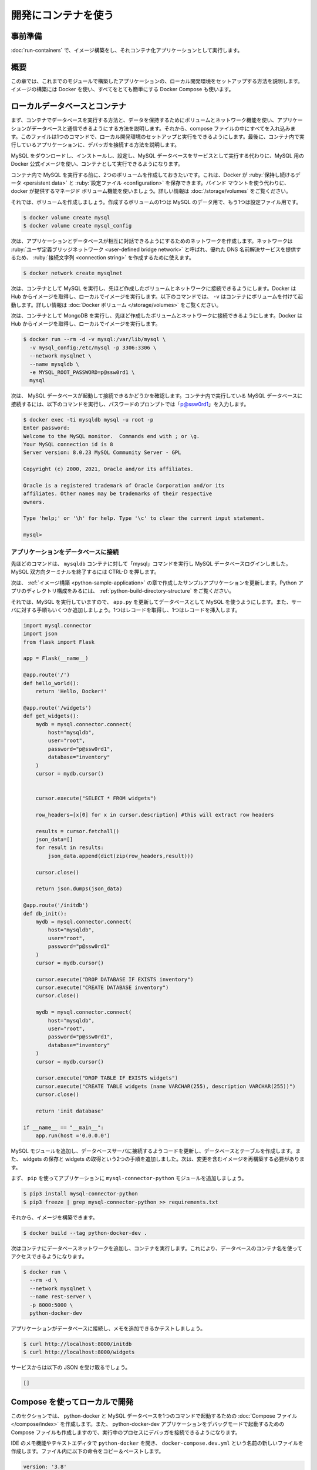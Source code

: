 ﻿.. -*- coding: utf-8 -*-
.. URL: https://docs.docker.com/language/python/develop/
   doc version: 20.10
      https://github.com/docker/docker.github.io/blob/master/language/python/develop.md
.. check date: 2022/09/30
.. Commits on Sep 30, 2022 a7a98243508e1f1d1f5f7539daea7126235fc43d
.. -----------------------------------------------------------------------------

.. Use containers for development
.. _python-use-containers-for-development:

========================================
開発にコンテナを使う
========================================

.. Prerequisites
.. _python-develop-prerequisites:

事前準備
==========

.. Work through the steps to build an image and run it as a containerized application in Run your image as a container.

:doc:`run-containers` で、イメージ構築をし、それコンテナ化アプリケーションとして実行します。

.. Introduction
.. _python-develop-introduction:

概要
==========

.. In this module, we’ll walk through setting up a local development environment for the application we built in the previous modules. We’ll use Docker to build our images and Docker Compose to make everything a whole lot easier.

この章では、これまでのモジュールで構築したアプリケーションの、ローカル開発環境をセットアップする方法を説明します。イメージの構築には Docker を使い、すべてをとても簡単にする Docker Compose も使います。

.. Local database and containers
.. _python-local-database-and-containers:

ローカルデータベースとコンテナ
==============================

.. First, we’ll take a look at running a database in a container and how we use volumes and networking to persist our data and allow our application to talk with the database. Then we’ll pull everything together into a compose file which will allow us to setup and run a local development environment with one command. Finally, we’ll take a look at connecting a debugger to our application running inside a container.

まず、コンテナでデータベースを実行する方法と、データを保持するためにボリュームとネットワーク機能を使い、アプリケーションがデータベースと通信できるようにする方法を説明します。それから、compose ファイルの中にすべてを入れ込みます。このファイルは1つのコマンドで、ローカル開発環境のセットアップと実行をできるようにします。最後に、コンテナ内で実行しているアプリケーションに、デバッガを接続する方法を説明します。

.. Instead of downloading MySQL, installing, configuring, and then running the MySQL database as a service, we can use the Docker Official Image for MySQL and run it in a container.

MySQL をダウンロードし、インストールし、設定し、MySQL データベースをサービスとして実行する代わりに、MySQL 用の Docker 公式イメージを使い、コンテナとして実行できるようになります。

.. Before we run MySQL in a container, we’ll create a couple of volumes that Docker can manage to store our persistent data and configuration. Let’s use the managed volumes feature that Docker provides instead of using bind mounts. You can read all about Using volumes in our documentation.

コンテナ内で MySQL を実行する前に、2つのボリュームを作成しておきたいです。これは、Docker が :ruby:`保持し続けるデータ <persistent data>` と :ruby:`設定ファイル <configuration>` を保存できます。バインド マウントを使う代わりに、 docker が提供するマネージド ボリューム機能を使いましょう。詳しい情報は :doc:`/storage/volumes` をご覧ください。

.. Let’s create our volumes now. We’ll create one for the data and one for configuration of MySQL.

それでは、ボリュームを作成しましょう。作成するボリュームの1つは MySQL のデータ用で、もう1つは設定ファイル用です。

.. code-block:: bash

   $ docker volume create mysql
   $ docker volume create mysql_config

.. Now we’ll create a network that our application and database will use to talk with each other. The network is called a user-defined bridge network and gives us a nice DNS lookup service which we can use when creating our connection string.

次は、アプリケーションとデータベースが相互に対話できるようにするためのネットワークを作成します。ネットワークは :ruby:`ユーザ定義ブリッジネットワーク <user-defined bridge network>` と呼ばれ、優れた DNS 名前解決サービスを提供するため、 :ruby:`接続文字列 <connection string>` を作成するために使えます。

.. code-block:: bash

   $ docker network create mysqlnet

.. Now we can run MySQL in a container and attach to the volumes and network we created above. Docker pulls the image from Hub and runs it for you locally. In the following command, option -v is for starting the container with volumes. For more information, see Docker volumes.

次は、コンテナとして MySQL を実行し、先ほど作成したボリュームとネットワークに接続できるようにします。Docker は Hub からイメージを取得し、ローカルでイメージを実行します。以下のコマンドでは、 ``-v`` はコンテナにボリュームを付けて起動します。詳しい情報は :doc:`Docker ボリューム </storage/volumes>` をご覧ください。

.. Now we can run MongoDB in a container and attach to the volumes and network we created above. Docker will pull the image from Hub and run it for you locally.

次は、コンテナとして MongoDB を実行し、先ほど作成したボリュームとネットワークに接続できるようにします。Docker は Hub からイメージを取得し、ローカルでイメージを実行します。

.. code-block:: bash

   $ docker run --rm -d -v mysql:/var/lib/mysql \
     -v mysql_config:/etc/mysql -p 3306:3306 \
     --network mysqlnet \
     --name mysqldb \
     -e MYSQL_ROOT_PASSWORD=p@ssw0rd1 \
     mysql

.. Now, let’s make sure that our MySQL database is running and that we can connect to it. Connect to the running MySQL database inside the container using the following command and enter “p@ssw0rd1” when prompted for the password:

次は、 MySQL データベースが起動して接続できるかどうかを確認します。コンテナ内で実行している MySQL データベースに接続するには、以下のコマンドを実行し、パスワードのプロンプトでは「p@ssw0rd1」を入力します。

.. code-block:: bash

   $ docker exec -ti mysqldb mysql -u root -p
   Enter password:
   Welcome to the MySQL monitor.  Commands end with ; or \g.
   Your MySQL connection id is 8
   Server version: 8.0.23 MySQL Community Server - GPL
   
   Copyright (c) 2000, 2021, Oracle and/or its affiliates.
   
   Oracle is a registered trademark of Oracle Corporation and/or its
   affiliates. Other names may be trademarks of their respective
   owners.
   
   Type 'help;' or '\h' for help. Type '\c' to clear the current input statement.
   
   mysql>

.. Connect the application to the database
.. _python-develop-connect-the-application-to-the-database:

アプリケーションをデータベースに接続
----------------------------------------

.. In the above command, we logged in to the MySQL database by passing the ‘mysql’ command to the mysqldb container. Press CTRL-D to exit the MySQL interactive terminal.

先ほどのコマンドは、 ``mysqldb`` コンテナに対して「mysql」コマンドを実行し MySQL データベースログインしました。 MySQL 双方向ターミナルを終了するには CTRL-D を押します。

.. Next, we’ll update the sample application we created in the Build images module. To see the directory structure of the Python app, see Python application directory structure.

次は、 :ref:`イメージ構築 <python-sample-application>` の章で作成したサンプルアプリケーションを更新します。Python アプリのディレクトリ構成をみるには、 :ref:`python-build-directory-structure` をご覧ください。

.. Okay, now that we have a running MySQL, let’s update the app.py to use MySQL as a datastore. Let’s also add some routes to our server. One for fetching records and one for inserting records.

それでは、MySQL を実行していますので、 ``app.py`` を更新してデータベースとして MySQL を使うようにします。また、サーバに対する手順もいくつか追加しましょう。1つはレコードを取得し、1つはレコードを挿入します。

.. code-block:: python

   import mysql.connector
   import json
   from flask import Flask
   
   app = Flask(__name__)
   
   @app.route('/')
   def hello_world():
       return 'Hello, Docker!'
   
   @app.route('/widgets')
   def get_widgets():
       mydb = mysql.connector.connect(
           host="mysqldb",
           user="root",
           password="p@ssw0rd1",
           database="inventory"
       )
       cursor = mydb.cursor()
   
   
       cursor.execute("SELECT * FROM widgets")
   
       row_headers=[x[0] for x in cursor.description] #this will extract row headers
   
       results = cursor.fetchall()
       json_data=[]
       for result in results:
           json_data.append(dict(zip(row_headers,result)))
   
       cursor.close()
   
       return json.dumps(json_data)
   
   @app.route('/initdb')
   def db_init():
       mydb = mysql.connector.connect(
           host="mysqldb",
           user="root",
           password="p@ssw0rd1"
       )
       cursor = mydb.cursor()
   
       cursor.execute("DROP DATABASE IF EXISTS inventory")
       cursor.execute("CREATE DATABASE inventory")
       cursor.close()
   
       mydb = mysql.connector.connect(
           host="mysqldb",
           user="root",
           password="p@ssw0rd1",
           database="inventory"
       )
       cursor = mydb.cursor()
   
       cursor.execute("DROP TABLE IF EXISTS widgets")
       cursor.execute("CREATE TABLE widgets (name VARCHAR(255), description VARCHAR(255))")
       cursor.close()
   
       return 'init database'
   
   if __name__ == "__main__":
       app.run(host ='0.0.0.0')

.. We’ve added the MySQL module and updated the code to connect to the database server, created a database and table. We also created a couple of routes to save widgets and fetch widgets. We now need to rebuild our image so it contains our changes.

MySQL モジュールを追加し、データベースサーバに接続するようコードを更新し、データベースとテーブルを作成します。また、 widgets の保存と widgets の取得という2つの手順を追加しました。次は、変更を含むイメージを再構築する必要があります。

.. First, let’s add the mysql-connector-python module to our application using pip.

まず、 ``pip`` を使ってアプリケーションに ``mysql-connector-python`` モジュールを追加しましょう。

.. code-block:: bash

   $ pip3 install mysql-connector-python
   $ pip3 freeze | grep mysql-connector-python >> requirements.txt

.. Now we can build our image.

それから、イメージを構築できます。

.. code-block:: bash

   $ docker build --tag python-docker-dev .

.. Now, let’s add the container to the database network and then run our container. This allows us to access the database by its container name.

次はコンテナにデータベースネットワークを追加し、コンテナを実行します。これにより、データベースのコンテナ名を使ってアクセスできるようになります。

.. code-block:: bash

   $ docker run \
     --rm -d \
     --network mysqlnet \
     --name rest-server \
     -p 8000:5000 \
     python-docker-dev

.. Let’s test that our application is connected to the database and is able to add a note.

アプリケーションがデータベースに接続し、メモを追加できるかテストしましょう。

.. code-block:: bash

   $ curl http://localhost:8000/initdb
   $ curl http://localhost:8000/widgets

.. You should receive the following JSON back from our service.

サービスからは以下の JSON を受け取るでしょう。

.. code-block:: bash

   []


.. Use Compose to develop locally
.. _python-develop-use-compose-to-develop-locally:

Compose を使ってローカルで開発
==============================

.. In this section, we’ll create a Compose file to start our python-docker and the MySQL database using a single command. We’ll also set up the Compose file to start the python-docker-dev application in debug mode so that we can connect a debugger to the running process.

このセクションでは、 python-docker と MySQL データベースを1つのコマンドで起動するための :doc:`Compose ファイル </compose/index>` を作成します。また、 python-docker-dev アプリケーションをデバッグモードで起動するための Compose ファイルも作成しますので、実行中のプロセスにデバッガを接続できるようになります。

.. Open the python-docker directory in your IDE or a text editor and create a new file named docker-compose.dev.yml. Copy and paste the following commands into the file.

IDE のメモ機能やテキストエディタで ``python-docker`` を開き、 ``docker-compose.dev.yml`` という名前の新しいファイルを作成します。ファイル内に以下の命令をコピー＆ペーストします。

.. code-block:: yaml

   version: '3.8'
   
   services:
    web:
     build:
      context: .
     ports:
     - 8000:5000
     volumes:
     - ./:/app
   
    mysqldb:
     image: mysql
     ports:
     - 3306:3306
     environment:
     - MYSQL_ROOT_PASSWORD=p@ssw0rd1
     volumes:
     - mysql:/var/lib/mysql
     - mysql_config:/etc/mysql
   
   volumes:
     mysql:
     mysql_config:

.. This Compose file is super convenient as we do not have to type all the parameters to pass to the docker run command. We can declaratively do that in the Compose file.

この Compose ファイルは ``docker run`` コマンドに一切パラメータを渡す必要がないため、とても便利です。Compose ファイル内で宣言的にパラメータを指定します。

.. We expose port 8000 so that we can reach the dev web server inside the container. We also map our local source code into the running container to make changes in our text editor and have those changes picked up in the container.

ポート ``8000`` を公開していますので、コンテナ内の dev  ウェブサーバに到達できます。また、ローカルのソースコードを実行中のコンテナにマッピングしていますので、テキストエディタで変更できるだけなく、それらの変更をコンテナに取り込めます。

.. Another really cool feature of using a Compose file is that we have service resolution set up to use the service names. Therefore, we are now able to use “mysqldb” in our connection string. The reason we use “mysqldb” is because that is what we’ve named our MySQL service as in the Compose file.

Compose ファイルを使う上で、もう1つの素晴らしい機能は、サービス名を使ってサービスの名前解決をできるようになります。そのため、接続文字列として「mysqldb」が使えるようになります。「mysqld」という名前を使えるのは、 MySQL サービスに対して Compose ファイル内でそのように名付けたからです。

.. Now, to start our application and to confirm that it is running properly, run the following command:

次は、アプリケーションを起動し、適切に動作しているか確認しましょう。

.. code-block:: bash

   $ docker-compose -f docker-compose.dev.yml up --build

.. We pass the --build flag so Docker will compile our image and then start the containers.

``--build`` フラグを渡したため、 Docker はイメージをコンパイルした後、イメージを起動します。

.. Now let’s test our API endpoint. Open a new terminal then make a GET request to the server using the curl commands:

.. Now let’s test our API endpoint. Run the following curl command:

それから、API エンドポイントをテストしましょう。新しいターミナルを開き、 curl コマンドを使いサーバに対する GET リクエストを作成します。


.. code-block:: bash

   $ curl http://localhost:8000/initdb
   $ curl http://localhost:8000/widgets

.. You should receive the following response:

次のような反応を受け取るでしょう：

.. code-block:: json

   []


.. Next steps
.. _python-develop-next-steps:

次のステップ
====================

.. In this module, we took a look at creating a general development image that we can use pretty much like our normal command line. We also set up our Compose file to map our source code into the running container and exposed the debugging port.

この章では、通常のコマンドラインとほとんど同じように使える、一般的な開発用イメージ作成方法を説明しました。また、 Compose ファイルもセットアップし、ソースコードを実行中のコンテナにマップし、デバッグポイントを公開しました。

.. In the next module, we’ll take a look at how to set up a CI/CD pipeline using GitHub Actions. See:

次の章では、 GitHub Actions を使って CI/CD パイプラインをセットアップする方法を説明します。

.. Run your tests

:doc:`CI/CD の設定 <configure-ci-cd>`

.. Feedback
.. _python-develop-feedback:

フィードバック
====================

.. Help us improve this topic by providing your feedback. Let us know what you think by creating an issue in the Docker Docs GitHub repository. Alternatively, create a PR to suggest updates.

フィードバックを通し、このトピックの改善を支援ください。考えがあれば、 `Docker Docs <https://github.com/docker/docs/issues/new?title=[Python%20docs%20feedback]>`_ GitHub リポジトリに issue を作成して教えてください。あるいは、更新の提案のために `RP を作成 <https://github.com/docker/docs/pulls>`_ してください。

.. seealso::

   Use containers for development
      https://docs.docker.com/language/python/develop/


